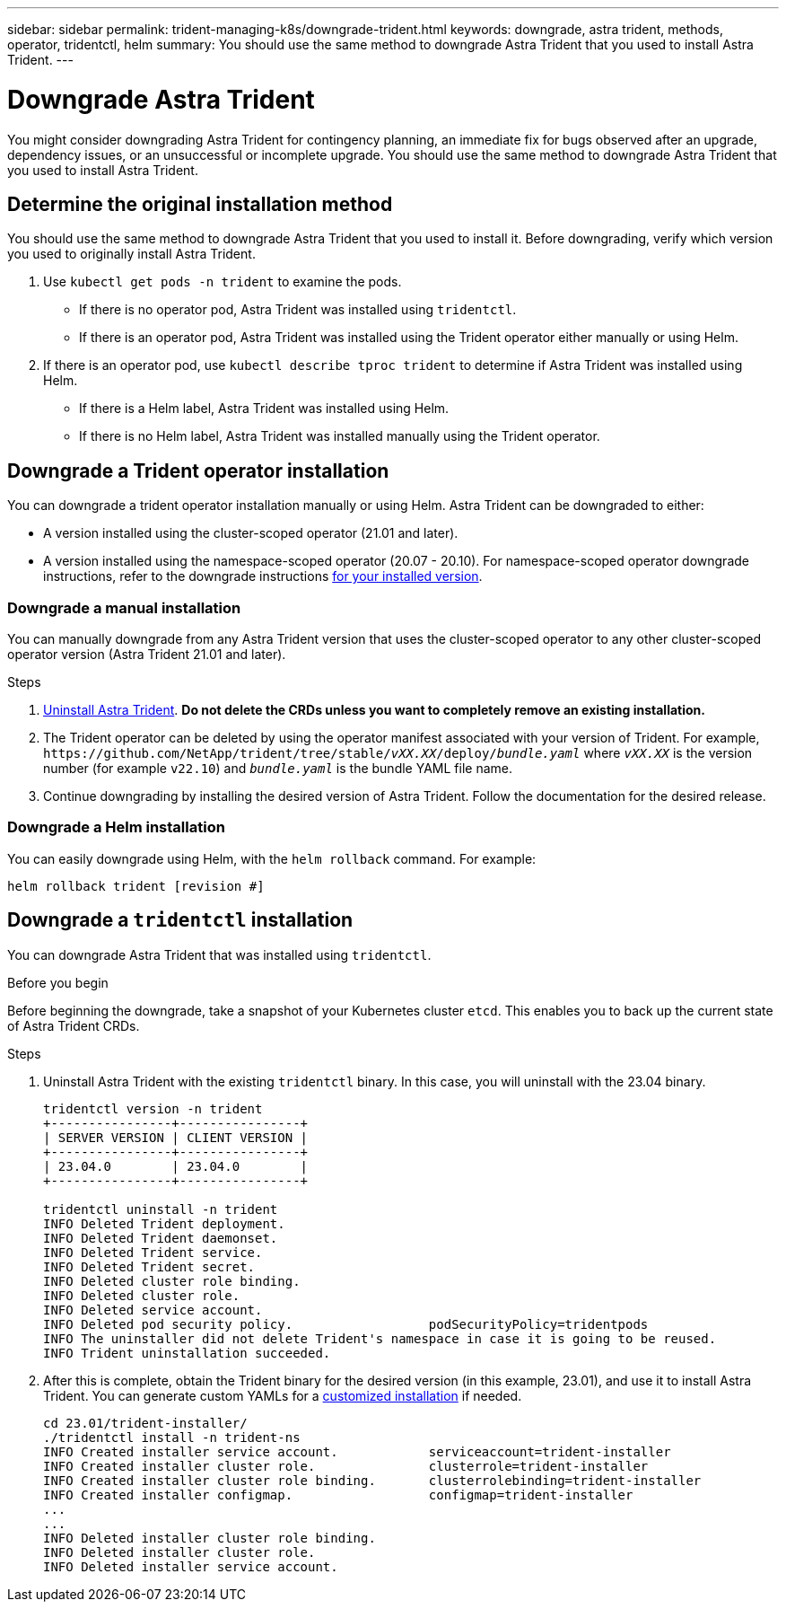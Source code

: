 ---
sidebar: sidebar
permalink: trident-managing-k8s/downgrade-trident.html
keywords: downgrade, astra trident, methods, operator, tridentctl, helm
summary: You should use the same method to downgrade Astra Trident that you used to install Astra Trident. 
---

= Downgrade Astra Trident
:hardbreaks:
:icons: font
:imagesdir: ../media/

[.lead]
You might consider downgrading Astra Trident for contingency planning, an immediate fix for bugs observed after an upgrade, dependency issues, or an unsuccessful or incomplete upgrade. You should use the same method to downgrade Astra Trident that you used to install Astra Trident. 

== Determine the original installation method
You should use the same method to downgrade Astra Trident that you used to install it. Before downgrading, verify which version you used to originally install Astra Trident. 

. Use `kubectl get pods -n trident` to examine the pods. 
* If there is no operator pod, Astra Trident was installed using `tridentctl`.
* If there is an operator pod, Astra Trident was installed using the Trident operator either manually or using Helm. 
. If there is an operator pod, use `kubectl describe tproc trident` to determine if Astra Trident was installed using Helm. 
* If there is a Helm label, Astra Trident was installed using Helm. 
* If there is no Helm label, Astra Trident was installed manually using the Trident operator. 

// You can consider a downgrade when moving to a Astra Trident release that uses CRDs. Because Astra Trident uses CRDs for maintaining state, all storage entities created (backends, storage classes, PV, and volume snapshots) have associated CRD objects instead of data written into the `trident` PV (used by the earlier installed version of Astra Trident). Newly created PVs, backends, and storage classes are all maintained as CRD objects. 

// Only attempt downgrade for a version of Astra Trident that runs using CRDs (19.07 and later). This ensures operations performed on the current Astra Trident release are visible after the downgrade occurs.

== Downgrade a Trident operator installation
You can downgrade a trident operator installation manually or using Helm. Astra Trident can be downgraded to either:

* A version installed using the cluster-scoped operator (21.01 and later).
* A version installed using the namespace-scoped operator (20.07 - 20.10). For namespace-scoped operator downgrade instructions, refer to the downgrade instructions link:../earlier-versions.html[for your installed version]. 

=== Downgrade a manual installation
You can manually downgrade from any Astra Trident version that uses the cluster-scoped operator to any other cluster-scoped operator version (Astra Trident 21.01 and later).

.Steps
. link:uninstall-trident.html[Uninstall Astra Trident^]. **Do not delete the CRDs unless you want to completely remove an existing installation.**
. The Trident operator can be deleted by using the operator manifest associated with your version of Trident. For example, `\https://github.com/NetApp/trident/tree/stable/_vXX.XX_/deploy/_bundle.yaml_` where `_vXX.XX_` is the version number (for example `v22.10`) and `_bundle.yaml_` is the bundle YAML file name.
. Continue downgrading by installing the desired version of Astra Trident. Follow the documentation for the desired release.

// === Downgrade to namespace-scoped operator

// To downgrade to an Astra Trident release between 20.07 and 20.10, which will be installed using the namespace-scoped operator, refer to the the downgrade instructions for your version. 

// .Steps
// . link:uninstall-trident.html[Uninstall Astra Trident^]. **Do not wipeout the CRDs unless you want to completely remove an existing installation.**
// Make sure the `tridentorchestrator` is deleted.
// +
// ----
// #Check to see if there are any tridentorchestrators present
// kubectl get torc
// NAME        AGE
// trident     20h

// #Looks like there is a tridentorchestrator that needs deleting
// kubectl delete torc trident
// tridentorchestrator.trident.netapp.io "trident" deleted
// ----
// . The Trident operator can be deleted by using the operator manifest associated with your version of Trident. For example, `\https://github.com/NetApp/trident/tree/stable/_vXX.XX_/deploy/_bundle.yaml_` where `_vXX.XX_` is the version number (for example `v22.10`) and `_bundle.yaml_` is the bundle YAML file name.
// . Delete the `tridentorchestrator` CRD.
// +
// ----
// #Check to see if ``tridentorchestrators.trident.netapp.io`` CRD is present and delete it.

// kubectl get crd tridentorchestrators.trident.netapp.io

// NAME                                     CREATED AT
// tridentorchestrators.trident.netapp.io   2021-01-21T21:11:37Z

// kubectl delete crd tridentorchestrators.trident.netapp.io

// customresourcedefinition.apiextensions.k8s.io "tridentorchestrators.trident.netapp.io" deleted
// ----
// Astra Trident has been uninstalled.
// . Continue downgrading by installing the desired version. Follow the documentation for the desired release.

=== Downgrade a Helm installation
You can easily downgrade using Helm, with the `helm rollback` command. For example:
----
helm rollback trident [revision #]
----

== Downgrade a `tridentctl` installation

You can downgrade Astra Trident that was installed using `tridentctl`.

.Before you begin
Before beginning the downgrade, take a snapshot of your Kubernetes cluster `etcd`. This enables you to back up the current state of Astra Trident CRDs.

.Steps
. Uninstall Astra Trident with the existing `tridentctl` binary.  In this case, you will uninstall with the 23.04 binary.
+
----
tridentctl version -n trident
+----------------+----------------+
| SERVER VERSION | CLIENT VERSION |
+----------------+----------------+
| 23.04.0        | 23.04.0        |
+----------------+----------------+

tridentctl uninstall -n trident
INFO Deleted Trident deployment.
INFO Deleted Trident daemonset.
INFO Deleted Trident service.
INFO Deleted Trident secret.
INFO Deleted cluster role binding.
INFO Deleted cluster role.
INFO Deleted service account.
INFO Deleted pod security policy.                  podSecurityPolicy=tridentpods
INFO The uninstaller did not delete Trident's namespace in case it is going to be reused.
INFO Trident uninstallation succeeded.
----
. After this is complete, obtain the Trident binary for the desired version (in this example, 23.01), and use it to install Astra Trident. You can generate custom YAMLs for a link:../trident-get-started/kubernetes-customize-deploy-tridentctl.html[customized installation] if needed.
+
----
cd 23.01/trident-installer/
./tridentctl install -n trident-ns
INFO Created installer service account.            serviceaccount=trident-installer
INFO Created installer cluster role.               clusterrole=trident-installer
INFO Created installer cluster role binding.       clusterrolebinding=trident-installer
INFO Created installer configmap.                  configmap=trident-installer
...
...
INFO Deleted installer cluster role binding.
INFO Deleted installer cluster role.
INFO Deleted installer service account.
----
